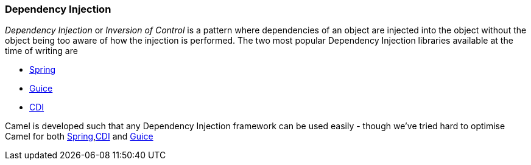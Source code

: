 [[ConfluenceContent]]
[[DependencyInjection-DependencyInjection]]
Dependency Injection
~~~~~~~~~~~~~~~~~~~~

_Dependency Injection_ or _Inversion of Control_ is a pattern where
dependencies of an object are injected into the object without the
object being too aware of how the injection is performed. The two most
popular Dependency Injection libraries available at the time of writing
are

* link:spring.html[Spring]
* link:guice.html[Guice]
* link:cdi.html[CDI]

Camel is developed such that any Dependency Injection framework can be
used easily - though we've tried hard to optimise Camel for both
link:spring.html[Spring],link:cdi.html[CDI] and link:guice.html[Guice]
